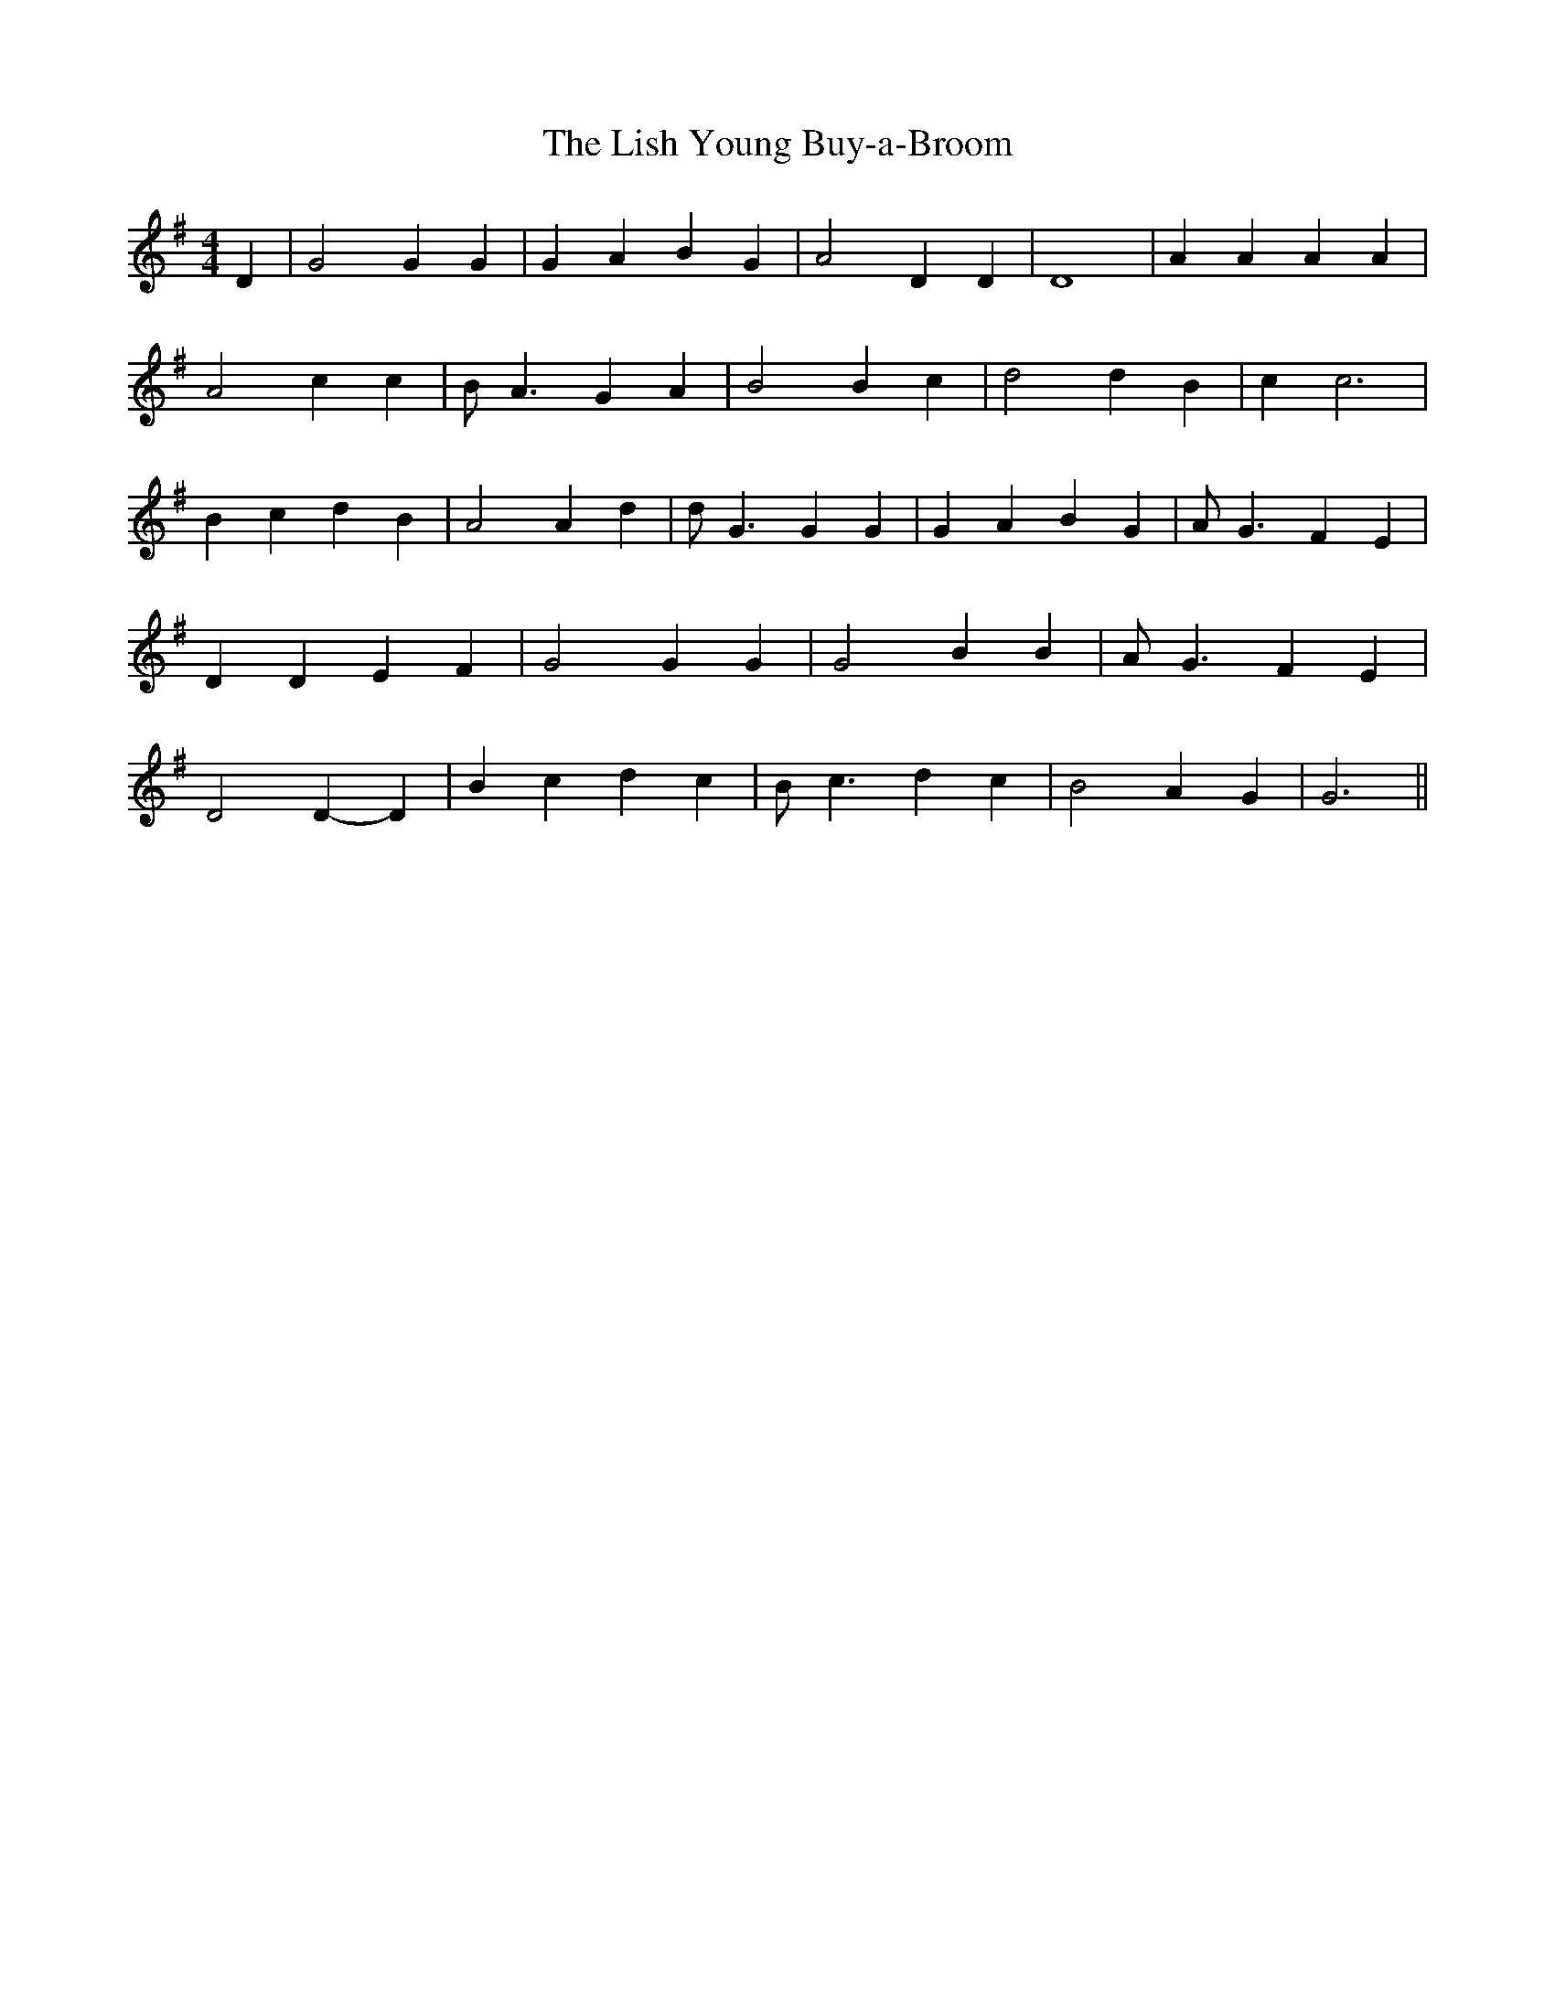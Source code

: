 % Generated more or less automatically by swtoabc by Erich Rickheit KSC
X:1
T:The Lish Young Buy-a-Broom
M:4/4
L:1/4
K:G
 D| G2 G G| G A B G| A2 D D| D4| A A A A| A2 c c| B/2 A3/2 G A| B2 B- c|\
 d2 d B| c c3| B c d B| A2 A- d| d/2 G3/2 G G| G A B G| A/2- G3/2 F E|\
 D D E F| G2 G G| G2 B B| A/2 G3/2 F E| D2 D- D| B c d c| B/2 c3/2 d c|\
 B2 A G| G3||

